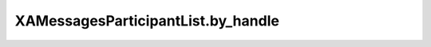 XAMessagesParticipantList.by_handle
===================================

.. automethod:: PyXA.apps.Messages.XAMessagesParticipantList.by_handle
